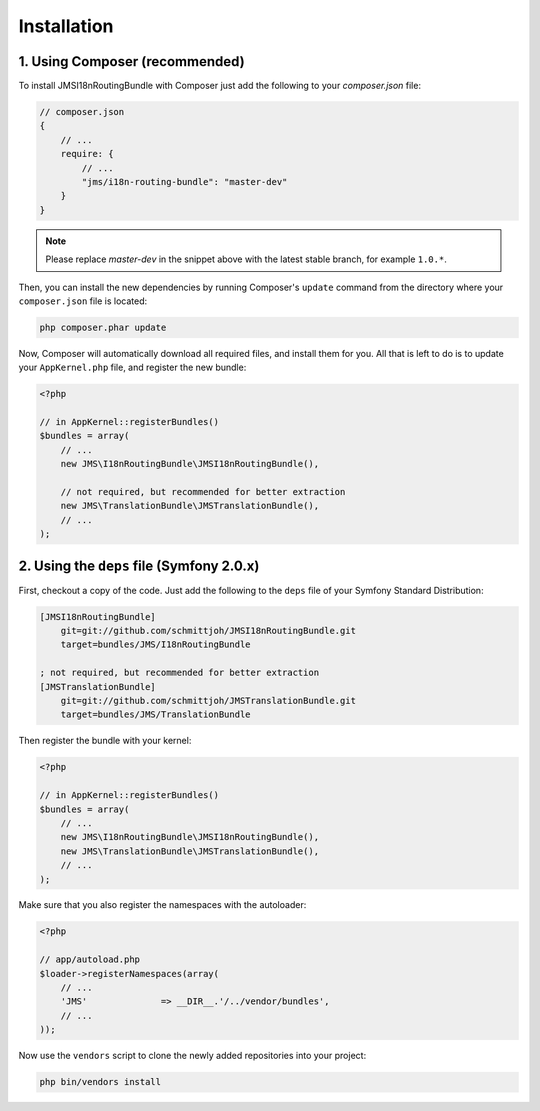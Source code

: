 Installation
============

1. Using Composer (recommended)
-------------------------------

To install JMSI18nRoutingBundle with Composer just add the following to your
`composer.json` file:

.. code-block :: js

    // composer.json
    {
        // ...
        require: {
            // ...
            "jms/i18n-routing-bundle": "master-dev"
        }
    }
    
.. note ::

    Please replace `master-dev` in the snippet above with the latest stable
    branch, for example ``1.0.*``.
    
Then, you can install the new dependencies by running Composer's ``update``
command from the directory where your ``composer.json`` file is located:

.. code-block :: bash

    php composer.phar update
    
Now, Composer will automatically download all required files, and install them
for you. All that is left to do is to update your ``AppKernel.php`` file, and
register the new bundle:

.. code-block :: php

    <?php

    // in AppKernel::registerBundles()
    $bundles = array(
        // ...
        new JMS\I18nRoutingBundle\JMSI18nRoutingBundle(),
        
        // not required, but recommended for better extraction
        new JMS\TranslationBundle\JMSTranslationBundle(),        
        // ...
    );
    
2. Using the ``deps`` file (Symfony 2.0.x)
------------------------------------------

First, checkout a copy of the code. Just add the following to the ``deps`` 
file of your Symfony Standard Distribution:

.. code-block :: ini

    [JMSI18nRoutingBundle]
        git=git://github.com/schmittjoh/JMSI18nRoutingBundle.git
        target=bundles/JMS/I18nRoutingBundle
        
    ; not required, but recommended for better extraction
    [JMSTranslationBundle]
        git=git://github.com/schmittjoh/JMSTranslationBundle.git
        target=bundles/JMS/TranslationBundle

Then register the bundle with your kernel:

.. code-block :: php

    <?php

    // in AppKernel::registerBundles()
    $bundles = array(
        // ...
        new JMS\I18nRoutingBundle\JMSI18nRoutingBundle(),
        new JMS\TranslationBundle\JMSTranslationBundle(),
        // ...
    );

Make sure that you also register the namespaces with the autoloader:

.. code-block :: php

    <?php

    // app/autoload.php
    $loader->registerNamespaces(array(
        // ...
        'JMS'              => __DIR__.'/../vendor/bundles',
        // ...
    ));

Now use the ``vendors`` script to clone the newly added repositories 
into your project:

.. code-block :: bash

    php bin/vendors install
